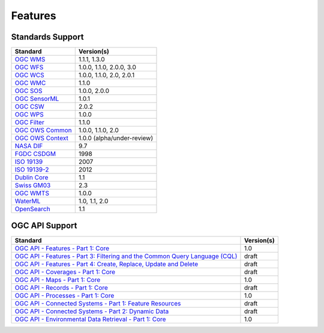 Features
========

Standards Support
-----------------

+-----------------------+-----------------------------+
| Standard              | Version(s)                  |
+=======================+=============================+
| `OGC WMS`_            | 1.1.1, 1.3.0                |
+-----------------------+-----------------------------+
| `OGC WFS`_            | 1.0.0, 1.1.0, 2.0.0, 3.0    |
+-----------------------+-----------------------------+
| `OGC WCS`_            | 1.0.0, 1.1.0, 2.0, 2.0.1    |
+-----------------------+-----------------------------+
| `OGC WMC`_            | 1.1.0                       |
+-----------------------+-----------------------------+
| `OGC SOS`_            | 1.0.0, 2.0.0                |
+-----------------------+-----------------------------+
| `OGC SensorML`_       | 1.0.1                       |
+-----------------------+-----------------------------+
| `OGC CSW`_            | 2.0.2                       |
+-----------------------+-----------------------------+
| `OGC WPS`_            | 1.0.0                       |
+-----------------------+-----------------------------+
| `OGC Filter`_         | 1.1.0                       |
+-----------------------+-----------------------------+
| `OGC OWS Common`_     | 1.0.0, 1.1.0, 2.0           |
+-----------------------+-----------------------------+
| `OGC OWS Context`_    | 1.0.0 (alpha/under-review)  |
+-----------------------+-----------------------------+
| `NASA DIF`_           | 9.7                         |
+-----------------------+-----------------------------+
| `FGDC CSDGM`_         | 1998                        |
+-----------------------+-----------------------------+
| `ISO 19139`_          | 2007                        |
+-----------------------+-----------------------------+
| `ISO 19139-2`_        | 2012                        |
+-----------------------+-----------------------------+
| `Dublin Core`_        | 1.1                         |
+-----------------------+-----------------------------+
| `Swiss GM03`_         | 2.3                         |
+-----------------------+-----------------------------+
| `OGC WMTS`_           | 1.0.0                       |
+-----------------------+-----------------------------+
| `WaterML`_            | 1.0, 1.1, 2.0               |
+-----------------------+-----------------------------+
| `OpenSearch`_         | 1.1                         |
+-----------------------+-----------------------------+

OGC API Support
---------------

+--------------------------------------------------------------------------------------+------------+
| Standard                                                                             | Version(s) |
+======================================================================================+============+
| `OGC API - Features - Part 1: Core`_                                                 | 1.0        |
+--------------------------------------------------------------------------------------+------------+
| `OGC API - Features - Part 3: Filtering and the Common Query Language (CQL)`_        | draft      |
+--------------------------------------------------------------------------------------+------------+
| `OGC API - Features - Part 4: Create, Replace, Update and Delete`_                   | draft      |
+--------------------------------------------------------------------------------------+------------+
| `OGC API - Coverages - Part 1: Core`_                                                | draft      |
+--------------------------------------------------------------------------------------+------------+
| `OGC API - Maps - Part 1: Core`_                                                     | 1.0        |
+--------------------------------------------------------------------------------------+------------+
| `OGC API - Records - Part 1: Core`_                                                  | draft      |
+--------------------------------------------------------------------------------------+------------+
| `OGC API - Processes - Part 1: Core`_                                                | 1.0        |
+--------------------------------------------------------------------------------------+------------+
| `OGC API - Connected Systems - Part 1: Feature Resources`_                           | draft      |
+--------------------------------------------------------------------------------------+------------+
| `OGC API - Connected Systems - Part 2: Dynamic Data`_                                | draft      |
+--------------------------------------------------------------------------------------+------------+
| `OGC API - Environmental Data Retrieval - Part 1: Core`_                             | 1.0        |
+--------------------------------------------------------------------------------------+------------+

.. _`OGC WMS`: https://www.opengeospatial.org/standards/wms
.. _`OGC WFS`: https://www.opengeospatial.org/standards/wfs
.. _`OGC WCS`: https://www.opengeospatial.org/standards/wcs
.. _`OGC WMC`: https://www.opengeospatial.org/standards/wmc
.. _`OGC WPS`: https://www.opengeospatial.org/standards/wps
.. _`OGC SOS`: https://www.opengeospatial.org/standards/sos
.. _`OGC O&M`: https://www.opengeospatial.org/standards/om
.. _`OGC WaterML2.0`: https://www.opengeospatial.org/standards/waterml
.. _`OGC SensorML`: https://www.opengeospatial.org/standards/sensorml
.. _`OGC CSW`: https://www.opengeospatial.org/standards/cat
.. _`OGC WMTS`: https://www.opengeospatial.org/standards/wmts
.. _`OGC Filter`: https://www.opengeospatial.org/standards/filter
.. _`OGC OWS Common`: https://www.opengeospatial.org/standards/common
.. _`OGC OWS Context`: https://www.opengeospatial.org/standards/owc
.. _`NASA DIF`: https://earthdata.nasa.gov/esdis/eso/standards-and-references/directory-interchange-format-dif-standard
.. _`FGDC CSDGM`: https://www.fgdc.gov/metadata/csdgm-standard
.. _`ISO 19115`: https://www.iso.org/standard/26020.html
.. _`ISO 19139`: https://www.iso.org/standard/32557.html
.. _`ISO 19139-2`: https://www.iso.org/standard/57104.html
.. _`Dublin Core`: https://www.dublincore.org/
.. _`CIA.vc`: http://cia.vc/stats/project/OWSLib
.. _`WaterML`: http://his.cuahsi.org/wofws.html#waterml
.. _`Swiss GM03`: https://www.geocat.admin.ch/en/dokumentation/gm03.html
.. _`OGC API`: https://ogcapi.ogc.org
.. _`OGC API - Features - Part 1: Core`: https://docs.ogc.org/is/17-069r4/17-069r4.html
.. _`OGC API - Features - Part 3: Filtering and the Common Query Language (CQL)`: https://docs.ogc.org/is/19-079r2/19-079r2.html
.. _`OGC API - Features - Part 4: Create, Replace, Update and Delete`: https://docs.ogc.org/DRAFTS/20-002r1.html
.. _`OGC API - Records - Part 1: Core`: https://docs.ogc.org/is/20-004r1/20-004r1.html
.. _`OGC API - Coverages - Part 1: Core`: https://docs.ogc.org/DRAFTS/19-087.html
.. _`OGC API - Maps - Part 1: Core`: https://docs.ogc.org/is/20-058/20-058.html
.. _`OGC API - Processes - Part 1: Core`: https://docs.ogc.org/is/18-062r2/18-062r2.html
.. _`OGC API - Connected Systems - Part 1: Feature Resources`: https://docs.ogc.org/DRAFTS/23-001r0.html
.. _`OGC API - Connected Systems - Part 2: Dynamic Data`: https://docs.ogc.org/DRAFTS/23-002r0.html
.. _`OGC API - Environmental Data Retrieval - Part 1: Core`: https://docs.ogc.org/is/19-086r6/19-086r6.html
.. _`OpenSearch`: https://github.com/dewitt/opensearch
